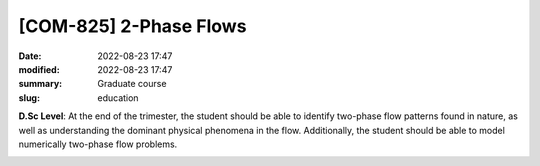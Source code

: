 [**COM-825**] 2-Phase Flows
---------------------------

:date: 2022-08-23 17:47
:modified: 2022-08-23 17:47
:summary: Graduate course  
:slug: education

**D.Sc Level**: At the end of the trimester, the student should be able to
identify two-phase flow patterns found in nature, as well as
understanding the dominant physical phenomena in the flow. Additionally,
the student should be able to model numerically two-phase flow problems.

.. image:: {static}/images/two-phase_1.jpeg
   :name: two-phase_1
   :width: 33%
   :alt: image of two-phase_1

.. image:: {static}/images/two-phase_1.jpeg
   :name: two-phase_2
   :width: 33%
   :alt: image of two-phase_2

.. image:: {static}/images/two-phase_1.jpeg
   :name: two-phase_3
   :width: 33%
   :alt: image of two-phase_3


.. Place your references here
.. _Coppe: http://www.coppe.ufrj.br
.. _Federal University of Rio de Janeiro: http://www.ufrj.br
